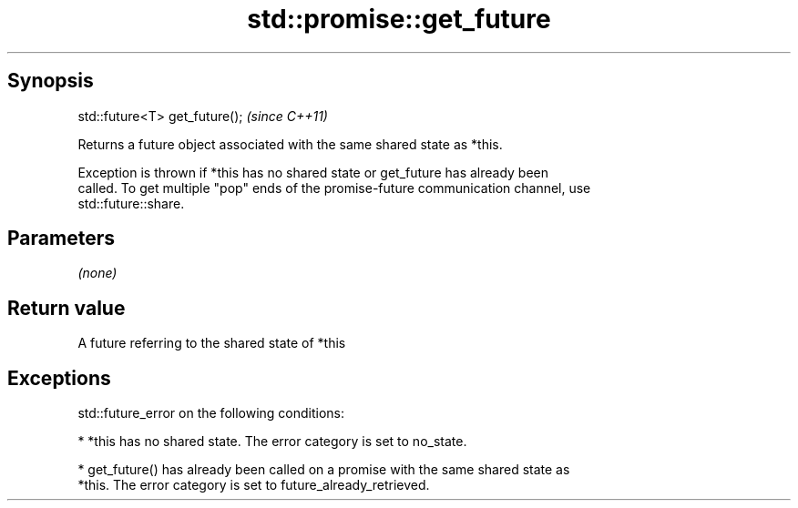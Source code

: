.TH std::promise::get_future 3 "Sep  4 2015" "2.0 | http://cppreference.com" "C++ Standard Libary"
.SH Synopsis
   std::future<T> get_future();  \fI(since C++11)\fP

   Returns a future object associated with the same shared state as *this.

   Exception is thrown if *this has no shared state or get_future has already been
   called. To get multiple "pop" ends of the promise-future communication channel, use
   std::future::share.

.SH Parameters

   \fI(none)\fP

.SH Return value

   A future referring to the shared state of *this

.SH Exceptions

   std::future_error on the following conditions:

     * *this has no shared state. The error category is set to no_state.

     * get_future() has already been called on a promise with the same shared state as
       *this. The error category is set to future_already_retrieved.
